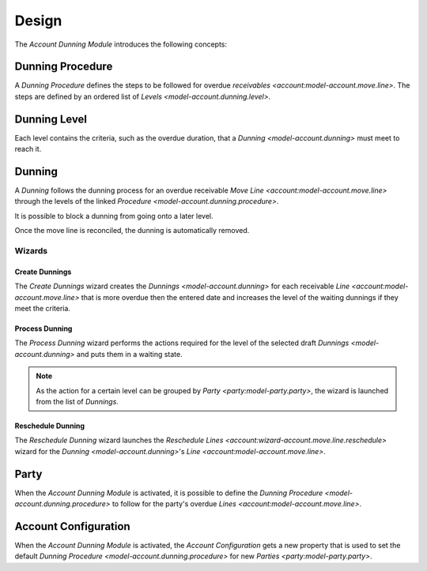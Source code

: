 ******
Design
******

The *Account Dunning Module* introduces the following concepts:

.. _model-account.dunning.procedure:

Dunning Procedure
=================

A *Dunning Procedure* defines the steps to be followed for overdue `receivables
<account:model-account.move.line>`.
The steps are defined by an ordered list of `Levels
<model-account.dunning.level>`.

.. seealso::

   A list of the Dunning Procedures is available from the main menu item:

      |Financial --> Configuration --> Dunnings --> Procedures|__

      .. |Financial --> Configuration --> Dunnings --> Procedures| replace:: :menuselection:`Financial --> Configuration --> Dunnings --> Procedures`
      __ https://demo.tryton.org/model/account.dunning.procedure

.. _model-account.dunning.level:

Dunning Level
=============

Each level contains the criteria, such as the overdue duration, that a `Dunning
<model-account.dunning>` must meet to reach it.

.. _model-account.dunning:

Dunning
=======

A *Dunning* follows the dunning process for an overdue receivable `Move Line
<account:model-account.move.line>` through the levels of the linked `Procedure
<model-account.dunning.procedure>`.

It is possible to block a dunning from going onto a later level.

Once the move line is reconciled, the dunning is automatically removed.

.. seealso::

   The Dunnings can be found by opening the main menu item:

      |Financial --> Dunnings --> Dunnings|__

      .. |Financial --> Dunnings --> Dunnings| replace:: :menuselection:`Financial --> Dunnings --> Dunnings`
      __ https://demo.tryton.org/model/account.dunning

Wizards
-------

.. _wizard-account.dunning.create:

Create Dunnings
^^^^^^^^^^^^^^^

The *Create Dunnings* wizard creates the `Dunnings <model-account.dunning>` for
each receivable `Line <account:model-account.move.line>` that is more overdue
then the entered date and increases the level of the waiting dunnings if they
meet the criteria.

.. seealso::

   The Create Dunnings wizard can be launch from the main menu item:

      |Financial --> Dunnings --> Create Dunnings|__

      .. |Financial --> Dunnings --> Create Dunnings| replace:: :menuselection:`Financial --> Dunnings --> Create Dunnings`
      __ https://demo.tryton.org/wizard/account.dunning.create

.. _wizard-account.dunning.process:

Process Dunning
^^^^^^^^^^^^^^^

The *Process Dunning* wizard performs the actions required for the level of the
selected draft `Dunnings <model-account.dunning>` and puts them in a waiting
state.

.. note::

   As the action for a certain level can be grouped by `Party
   <party:model-party.party>`, the wizard is launched from the list of
   *Dunnings*.

.. _wizard-account.dunning.reschedule:

Reschedule Dunning
^^^^^^^^^^^^^^^^^^

The *Reschedule Dunning* wizard launches the `Reschedule Lines
<account:wizard-account.move.line.reschedule>` wizard for the `Dunning
<model-account.dunning>`'s `Line <account:model-account.move.line>`.

.. _model-party.party:

Party
=====

When the *Account Dunning Module* is activated, it is possible to define the
`Dunning Procedure <model-account.dunning.procedure>` to follow for the party's
overdue `Lines <account:model-account.move.line>`.

.. seealso::

   The `Party <party:model-party.party>` concept is introduced by the
   :doc:`Party Module <party:index>`.

.. _model-account.configuration:

Account Configuration
=====================

When the *Account Dunning Module* is activated, the *Account Configuration*
gets a new property that is used to set the default `Dunning Procedure
<model-account.dunning.procedure>` for new `Parties <party:model-party.party>`.

.. seealso::

   The `Account Configuration <account:model-account.configuration>` concept is
   introduced by the :doc:`Account Module <account:index>`.
